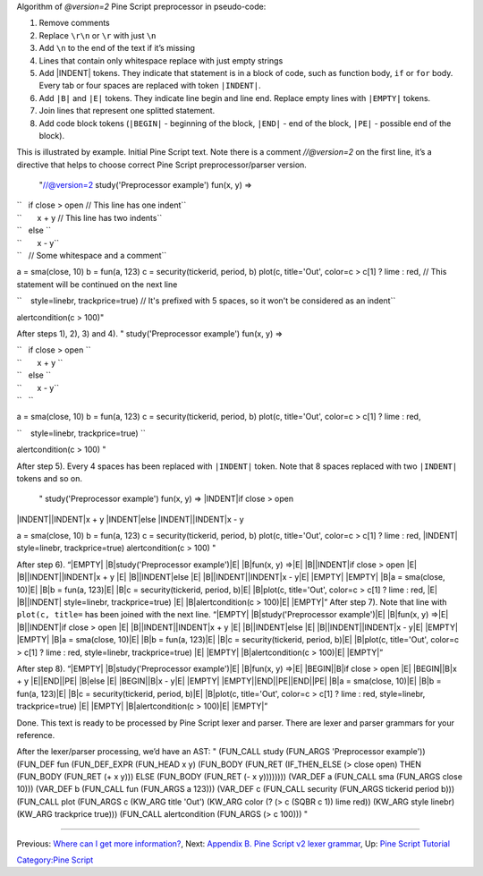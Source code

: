 .. raw:: mediawiki

   {{Languages}}

Algorithm of *@version=2* Pine Script preprocessor in pseudo-code:

#. Remove comments
#. Replace ``\r\n`` or ``\r`` with just ``\n``
#. Add ``\n`` to the end of the text if it’s missing
#. Lines that contain only whitespace replace with just empty strings
#. Add \|INDENT\| tokens. They indicate that statement is in a block of
   code, such as function body, ``if`` or ``for`` body. Every tab or
   four spaces are replaced with token ``|INDENT|``.
#. Add ``|B|`` and ``|E|`` tokens. They indicate line begin and line
   end. Replace empty lines with ``|EMPTY|`` tokens.
#. Join lines that represent one splitted statement.
#. Add code block tokens (``|BEGIN|`` - beginning of the block,
   ``|END|`` - end of the block, ``|PE|`` - possible end of the block).

This is illustrated by example. Initial Pine Script text. Note there is
a comment *//@version=2* on the first line, it’s a directive that helps
to choose correct Pine Script preprocessor/parser version.

 "//@version=2 study('Preprocessor example') fun(x, y) =>

| ``   if close > open // This line has one indent``
| ``       x + y // This line has two indents``
| ``   else ``
| ``       x - y``
| ``   // Some whitespace and a comment``

a = sma(close, 10) b = fun(a, 123) c = security(tickerid, period, b)
plot(c, title='Out', color=c > c[1] ? lime : red, // This statement will
be continued on the next line

``    style=linebr, trackprice=true) // It's prefixed with 5 spaces, so it won't be considered as an indent``

alertcondition(c > 100)"

After steps 1), 2), 3) and 4). " study('Preprocessor example') fun(x, y)
=>

| ``   if close > open ``
| ``       x + y ``
| ``   else ``
| ``       x - y``
| ``   ``

a = sma(close, 10) b = fun(a, 123) c = security(tickerid, period, b)
plot(c, title='Out', color=c > c[1] ? lime : red,

``    style=linebr, trackprice=true) ``

alertcondition(c > 100) "

After step 5). Every 4 spaces has been replaced with ``|INDENT|`` token.
Note that 8 spaces replaced with two ``|INDENT|`` tokens and so on.

 " study('Preprocessor example') fun(x, y) => \|INDENT\|if close > open
\|INDENT\|\|INDENT\|x + y \|INDENT\|else \|INDENT\|\|INDENT\|x - y

a = sma(close, 10) b = fun(a, 123) c = security(tickerid, period, b)
plot(c, title='Out', color=c > c[1] ? lime : red, \|INDENT\|
style=linebr, trackprice=true) alertcondition(c > 100) "

After step 6). “\|EMPTY\| \|B\|study('Preprocessor example')\|E\|
\|B\|fun(x, y) =>\|E\| \|B\|\|INDENT\|if close > open \|E\|
\|B\|\|INDENT\|\|INDENT\|x + y \|E\| \|B\|\|INDENT\|else \|E\|
\|B\|\|INDENT\|\|INDENT\|x - y\|E\| \|EMPTY\| \|EMPTY\| \|B\|a =
sma(close, 10)\|E\| \|B\|b = fun(a, 123)\|E\| \|B\|c =
security(tickerid, period, b)\|E\| \|B\|plot(c, title='Out', color=c >
c[1] ? lime : red, \|E\| \|B\|\|INDENT\| style=linebr, trackprice=true)
\|E\| \|B\|alertcondition(c > 100)\|E\| \|EMPTY\|” After step 7). Note
that line with ``plot(c, title=`` has been joined with the next line.
“\|EMPTY\| \|B\|study('Preprocessor example')\|E\| \|B\|fun(x, y)
=>\|E\| \|B\|\|INDENT\|if close > open \|E\| \|B\|\|INDENT\|\|INDENT\|x
+ y \|E\| \|B\|\|INDENT\|else \|E\| \|B\|\|INDENT\|\|INDENT\|x - y\|E\|
\|EMPTY\| \|EMPTY\| \|B\|a = sma(close, 10)\|E\| \|B\|b = fun(a,
123)\|E\| \|B\|c = security(tickerid, period, b)\|E\| \|B\|plot(c,
title='Out', color=c > c[1] ? lime : red, style=linebr, trackprice=true)
\|E\| \|EMPTY\| \|B\|alertcondition(c > 100)\|E\| \|EMPTY\|”

After step 8). “\|EMPTY\| \|B\|study('Preprocessor example')\|E\|
\|B\|fun(x, y) =>\|E\| \|BEGIN\|\|B\|if close > open \|E\|
\|BEGIN\|\|B\|x + y \|E\|\|END\|\|PE\| \|B\|else \|E\| \|BEGIN\|\|B\|x -
y\|E\| \|EMPTY\| \|EMPTY\|\|END\|\|PE\|\|END\|\|PE\| \|B\|a = sma(close,
10)\|E\| \|B\|b = fun(a, 123)\|E\| \|B\|c = security(tickerid, period,
b)\|E\| \|B\|plot(c, title='Out', color=c > c[1] ? lime : red,
style=linebr, trackprice=true) \|E\| \|EMPTY\| \|B\|alertcondition(c >
100)\|E\| \|EMPTY\|”

Done. This text is ready to be processed by Pine Script lexer and
parser. There are lexer and parser grammars for your reference.

After the lexer/parser processing, we’d have an AST: " (FUN\_CALL study
(FUN\_ARGS 'Preprocessor example')) (FUN\_DEF fun (FUN\_DEF\_EXPR
(FUN\_HEAD x y) (FUN\_BODY (FUN\_RET (IF\_THEN\_ELSE (> close open) THEN
(FUN\_BODY (FUN\_RET (+ x y))) ELSE (FUN\_BODY (FUN\_RET (- x y))))))))
(VAR\_DEF a (FUN\_CALL sma (FUN\_ARGS close 10))) (VAR\_DEF b (FUN\_CALL
fun (FUN\_ARGS a 123))) (VAR\_DEF c (FUN\_CALL security (FUN\_ARGS
tickerid period b))) (FUN\_CALL plot (FUN\_ARGS c (KW\_ARG title 'Out')
(KW\_ARG color (? (> c (SQBR c 1)) lime red)) (KW\_ARG style linebr)
(KW\_ARG trackprice true))) (FUN\_CALL alertcondition (FUN\_ARGS (> c
100))) "

--------------

Previous: `Where can I get more
information? <Where_can_I_get_more_information?>`__, Next: `Appendix B.
Pine Script v2 lexer
grammar <Appendix_B._Pine_Script_v2_lexer_grammar>`__, Up: `Pine Script
Tutorial <Pine_Script_Tutorial>`__

`Category:Pine Script <Category:Pine_Script>`__
